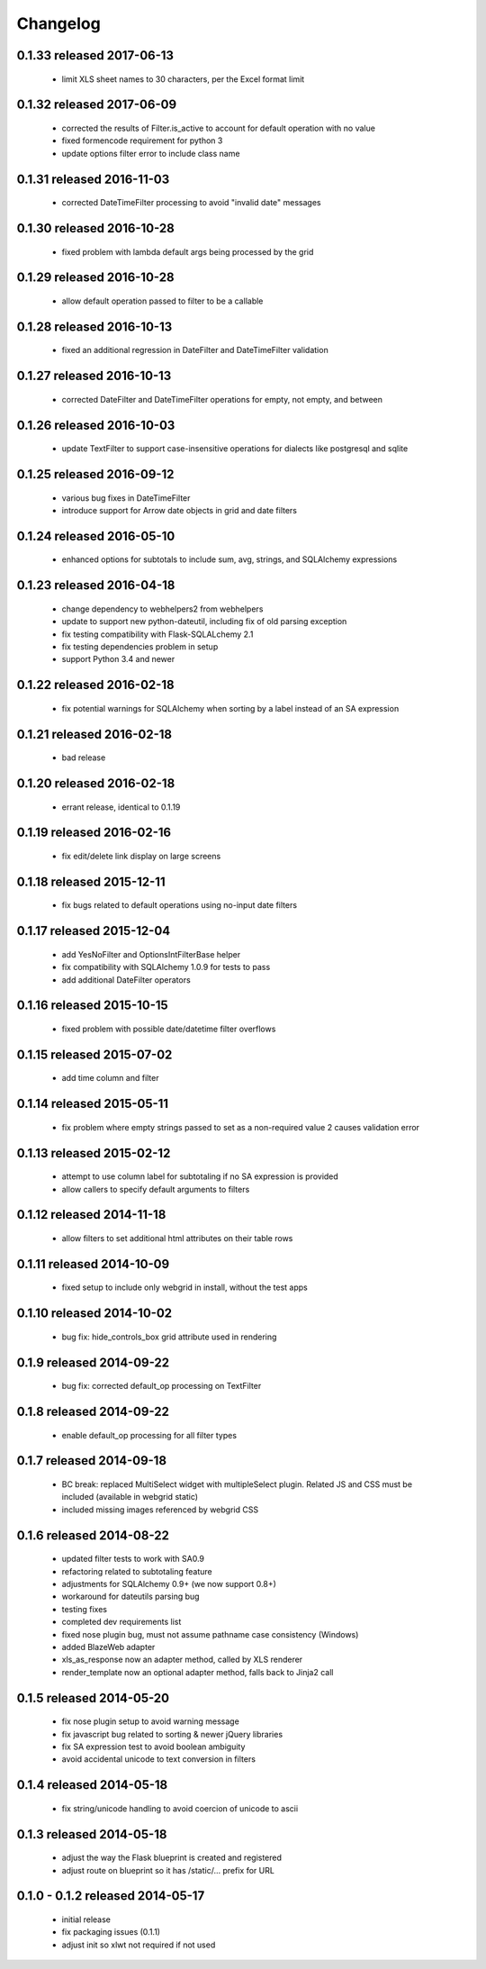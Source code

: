 Changelog
---------

0.1.33 released 2017-06-13
==========================

 - limit XLS sheet names to 30 characters, per the Excel format limit

0.1.32 released 2017-06-09
==========================

 - corrected the results of Filter.is_active to account for default operation with no value
 - fixed formencode requirement for python 3
 - update options filter error to include class name

0.1.31 released 2016-11-03
==========================

 - corrected DateTimeFilter processing to avoid "invalid date" messages

0.1.30 released 2016-10-28
==========================

 - fixed problem with lambda default args being processed by the grid

0.1.29 released 2016-10-28
==========================

 - allow default operation passed to filter to be a callable

0.1.28 released 2016-10-13
==========================

 - fixed an additional regression in DateFilter and DateTimeFilter validation

0.1.27 released 2016-10-13
==========================

 - corrected DateFilter and DateTimeFilter operations for empty, not empty, and between

0.1.26 released 2016-10-03
==========================

 - update TextFilter to support case-insensitive operations for dialects like postgresql and sqlite

0.1.25 released 2016-09-12
==========================

 - various bug fixes in DateTimeFilter
 - introduce support for Arrow date objects in grid and date filters

0.1.24 released 2016-05-10
==========================

 - enhanced options for subtotals to include sum, avg, strings, and SQLAlchemy expressions

0.1.23 released 2016-04-18
==========================

 - change dependency to webhelpers2 from webhelpers
 - update to support new python-dateutil, including fix of old parsing exception
 - fix testing compatibility with Flask-SQLALchemy 2.1
 - fix testing dependencies problem in setup
 - support Python 3.4 and newer

0.1.22 released 2016-02-18
==========================

 - fix potential warnings for SQLAlchemy when sorting by a label instead of an SA expression

0.1.21 released 2016-02-18
==========================

 - bad release

0.1.20 released 2016-02-18
==========================

 - errant release, identical to 0.1.19

0.1.19 released 2016-02-16
==========================

 - fix edit/delete link display on large screens

0.1.18 released 2015-12-11
==========================

 - fix bugs related to default operations using no-input date filters

0.1.17 released 2015-12-04
==========================

 - add YesNoFilter and OptionsIntFilterBase helper
 - fix compatibility with SQLAlchemy 1.0.9 for tests to pass
 - add additional DateFilter operators

0.1.16 released 2015-10-15
==========================

 - fixed problem with possible date/datetime filter overflows

0.1.15 released 2015-07-02
==========================

 - add time column and filter

0.1.14 released 2015-05-11
==========================

 - fix problem where empty strings passed to set as a non-required value 2 causes validation error

0.1.13 released 2015-02-12
==========================

 - attempt to use column label for subtotaling if no SA expression is provided
 - allow callers to specify default arguments to filters

0.1.12 released 2014-11-18
==========================

 - allow filters to set additional html attributes on their table rows

0.1.11 released 2014-10-09
==========================

 - fixed setup to include only webgrid in install, without the test apps

0.1.10 released 2014-10-02
==========================

 - bug fix: hide_controls_box grid attribute used in rendering

0.1.9 released 2014-09-22
=========================

 - bug fix: corrected default_op processing on TextFilter

0.1.8 released 2014-09-22
=========================

 - enable default_op processing for all filter types

0.1.7 released 2014-09-18
=========================

 - BC break: replaced MultiSelect widget with multipleSelect plugin.
   Related JS and CSS must be included (available in webgrid static)
 - included missing images referenced by webgrid CSS

0.1.6 released 2014-08-22
=========================

 - updated filter tests to work with SA0.9
 - refactoring related to subtotaling feature
 - adjustments for SQLAlchemy 0.9+ (we now support 0.8+)
 - workaround for dateutils parsing bug
 - testing fixes
 - completed dev requirements list
 - fixed nose plugin bug, must not assume pathname case consistency (Windows)
 - added BlazeWeb adapter
 - xls_as_response now an adapter method, called by XLS renderer
 - render_template now an optional adapter method, falls back to Jinja2 call

0.1.5 released 2014-05-20
=========================

 - fix nose plugin setup to avoid warning message
 - fix javascript bug related to sorting & newer jQuery libraries
 - fix SA expression test to avoid boolean ambiguity
 - avoid accidental unicode to text conversion in filters

0.1.4 released 2014-05-18
=========================

  - fix string/unicode handling to avoid coercion of unicode to ascii

0.1.3 released 2014-05-18
=========================

  - adjust the way the Flask blueprint is created and registered
  - adjust route on blueprint so it has /static/... prefix for URL

0.1.0 - 0.1.2 released 2014-05-17
=================================

  - initial release
  - fix packaging issues (0.1.1)
  - adjust init so xlwt not required if not used
